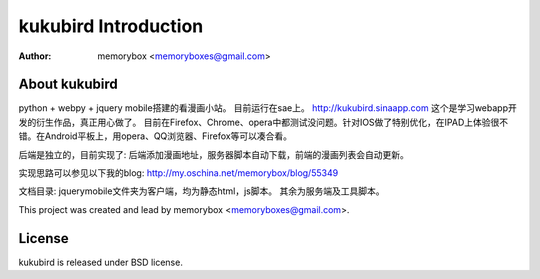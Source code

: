 =====================
kukubird Introduction
=====================

:Author: memorybox <memoryboxes@gmail.com>

About kukubird
----------------
python + webpy + jquery mobile搭建的看漫画小站。 目前运行在sae上。 http://kukubird.sinaapp.com
这个是学习webapp开发的衍生作品，真正用心做了。
目前在Firefox、Chrome、opera中都测试没问题。针对IOS做了特别优化，在IPAD上体验很不错。在Android平板上，用opera、QQ浏览器、Firefox等可以凑合看。

后端是独立的，目前实现了:
后端添加漫画地址，服务器脚本自动下载，前端的漫画列表会自动更新。

实现思路可以参见以下我的blog:
http://my.oschina.net/memorybox/blog/55349

文档目录:
jquerymobile文件夹为客户端，均为静态html，js脚本。
其余为服务端及工具脚本。

This project was created and lead by memorybox <memoryboxes@gmail.com>.

License
------------

kukubird is released under BSD license.

